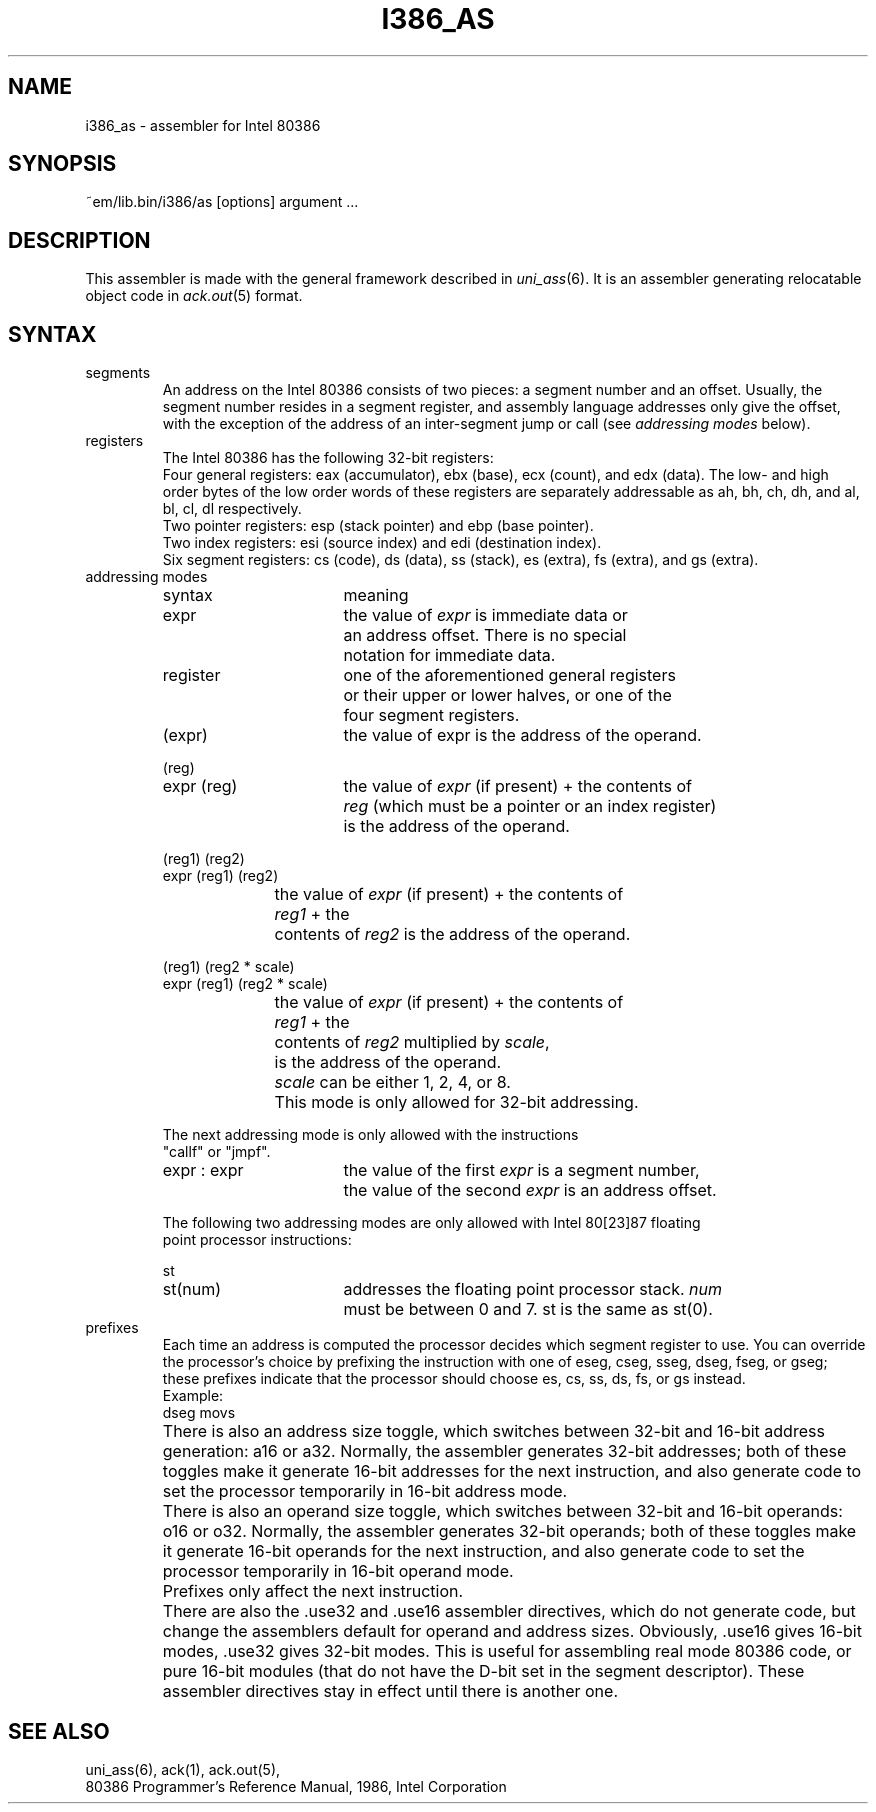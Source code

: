 .\" $Id$
.TH I386_AS 6 "$Revision$"
.ad
.SH NAME
i386_as \- assembler for Intel 80386
.SH SYNOPSIS
~em/lib.bin/i386/as [options] argument ...
.SH DESCRIPTION
This assembler is made with the general framework
described in \fIuni_ass\fP(6). It is an assembler generating relocatable
object code in \fIack.out\fP(5) format.
.SH SYNTAX
.IP segments
An address on the Intel 80386 consists of two pieces:
a segment number and an offset.
Usually, the segment number resides in a segment register, and
assembly language addresses only give the offset, with the exception of
the address of an inter-segment jump or call (see \fIaddressing modes\fP
below).
.IP registers
The Intel 80386 has the following 32-bit registers:
.br
Four general registers: eax (accumulator), ebx (base), ecx (count), and edx (data).
The low- and high order bytes of the low order words of these registers
are separately addressable as ah, bh, ch, dh, and al, bl, cl, dl respectively.
.br
Two pointer registers: esp (stack pointer) and ebp (base pointer).
.br
Two index registers: esi (source index) and edi (destination index).
.br
Six segment registers: cs (code), ds (data), ss (stack), es (extra),
fs (extra), and gs (extra).
.IP "addressing modes"
.nf
.ta 8n 16n 24n 32n 40n 48n
syntax		meaning

expr		the value of \fIexpr\fP is immediate data or
		an address offset. There is no special
		notation for immediate data.

register	one of the aforementioned general registers
		or their upper or lower halves, or one of the
		four segment registers.

(expr)		the value of expr is the address of the operand.

(reg)
expr (reg)	the value of \fIexpr\fP (if present) + the contents of
		\fIreg\fP (which must be a pointer or an index register)
		is the address of the operand.

(reg1) (reg2)
expr (reg1) (reg2)
		the value of \fIexpr\fP (if present) + the contents of
		\fIreg1\fP + the
		contents of \fIreg2\fP is the address of the operand.

(reg1) (reg2 * scale)
expr (reg1) (reg2 * scale)
		the value of \fIexpr\fP (if present) + the contents of
		\fIreg1\fP + the
		contents of \fIreg2\fP multiplied by \fIscale\fP,
		is the address of the operand.
		\fIscale\fP can be either 1, 2, 4, or 8.
		This mode is only allowed for 32-bit addressing.

The next addressing mode is only allowed with the instructions
"callf" or "jmpf".

expr : expr	the value of the first \fIexpr\fP is a segment number,
		the value of the second \fIexpr\fP is an address offset.

The following two addressing modes are only allowed with Intel 80[23]87 floating
point processor instructions:

st
st(num)		addresses the floating point processor stack. \fInum\fP
		must be between 0 and 7. st is the same as st(0).

.fi

.IP prefixes
Each time an address is computed the processor decides which segment register
to use. You can override the processor's choice by prefixing the instruction
with one of eseg, cseg, sseg, dseg, fseg, or gseg; these prefixes indicate that the
processor should choose es, cs, ss, ds, fs, or gs instead.
.br
Example: 
.ti +8
dseg movs
.IP ""
There is also an address size toggle, which switches between 32-bit and
16-bit address generation: a16 or a32. Normally, the assembler generates
32-bit addresses; both of these toggles make it generate 16-bit addresses
for the next instruction, and also generate code to set the processor 
temporarily in 16-bit address mode.
.IP ""
There is also an operand size toggle, which switches between 32-bit and
16-bit operands: o16 or o32. Normally, the assembler generates
32-bit operands; both of these toggles make it generate 16-bit operands
for the next instruction, and also generate code to set the processor 
temporarily in 16-bit operand mode.
.IP ""
Prefixes only affect the next instruction.
.IP ""
There are also the .use32 and .use16 assembler directives, which do not
generate code, but change the assemblers default for operand and address sizes.
Obviously, .use16 gives 16-bit modes, .use32 gives 32-bit modes.
This is useful for assembling real mode 80386 code, or pure 16-bit
modules (that do not have the D-bit set in the segment descriptor).
These assembler directives stay in effect until there is another one.
.SH "SEE ALSO"
uni_ass(6),
ack(1),
ack.out(5),
.br
80386 Programmer's Reference Manual, 1986, Intel Corporation
